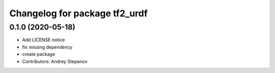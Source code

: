 ^^^^^^^^^^^^^^^^^^^^^^^^^^^^^^
Changelog for package tf2_urdf
^^^^^^^^^^^^^^^^^^^^^^^^^^^^^^

0.1.0 (2020-05-18)
-----------
* Add LICENSE notice
* fix missing dependency
* create package
* Contributors: Andrey Stepanov
